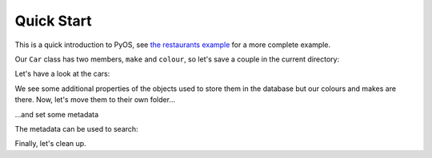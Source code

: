.. _the restaurants example: examples/restaurants.ipynb

Quick Start
===========

This is a quick introduction to PyOS, see `the restaurants example`_ for a more complete example.

.. jupyter-execute::

  from pyos.pyos import *
  from mincepy.testing import Car


Our ``Car`` class has two members, ``make`` and ``colour``, so let's save a couple in the current directory:


.. jupyter-execute::

  pwd()

.. jupyter-execute::

  ls()

.. jupyter-execute::

  ferrari = Car('ferrari', 'red')
  save(ferrari, 'ferrari')
  skoda = Car('skoda', 'green')
  save(skoda, 'skoda')
  ls -l ()

Let's have a look at the cars:

.. jupyter-execute::

  ls | cat


We see some additional properties of the objects used to store them in the database but our colours and makes are there.
Now, let's move them to their own folder...

.. jupyter-execute::

  mv('ferrari', 'skoda', 'garage/')
  ls()

...and set some metadata

.. jupyter-execute::

  meta -s ('garage/ferrari', reg='VD394') # '-s' for set
  meta -s ('garage/skoda', reg='N317')
  meta('garage/ferrari') # This gets our metadata

The metadata can be used to search:

.. jupyter-execute::

  find(meta=dict(reg='VD394')) | locate


Finally, let's clean up.

.. jupyter-execute::

  rm -r ('garage/')
  ls()